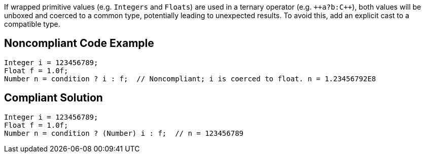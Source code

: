 If wrapped primitive values (e.g. ``++Integers++`` and ``++Floats++``) are used in a ternary operator (e.g. ``++a?b:{cpp}``), both values will be unboxed and coerced to a common type, potentially leading to unexpected results. To avoid this, add an explicit cast to a compatible type.


== Noncompliant Code Example

----
Integer i = 123456789;
Float f = 1.0f;
Number n = condition ? i : f;  // Noncompliant; i is coerced to float. n = 1.23456792E8
----


== Compliant Solution

----
Integer i = 123456789;
Float f = 1.0f;
Number n = condition ? (Number) i : f;  // n = 123456789
----

